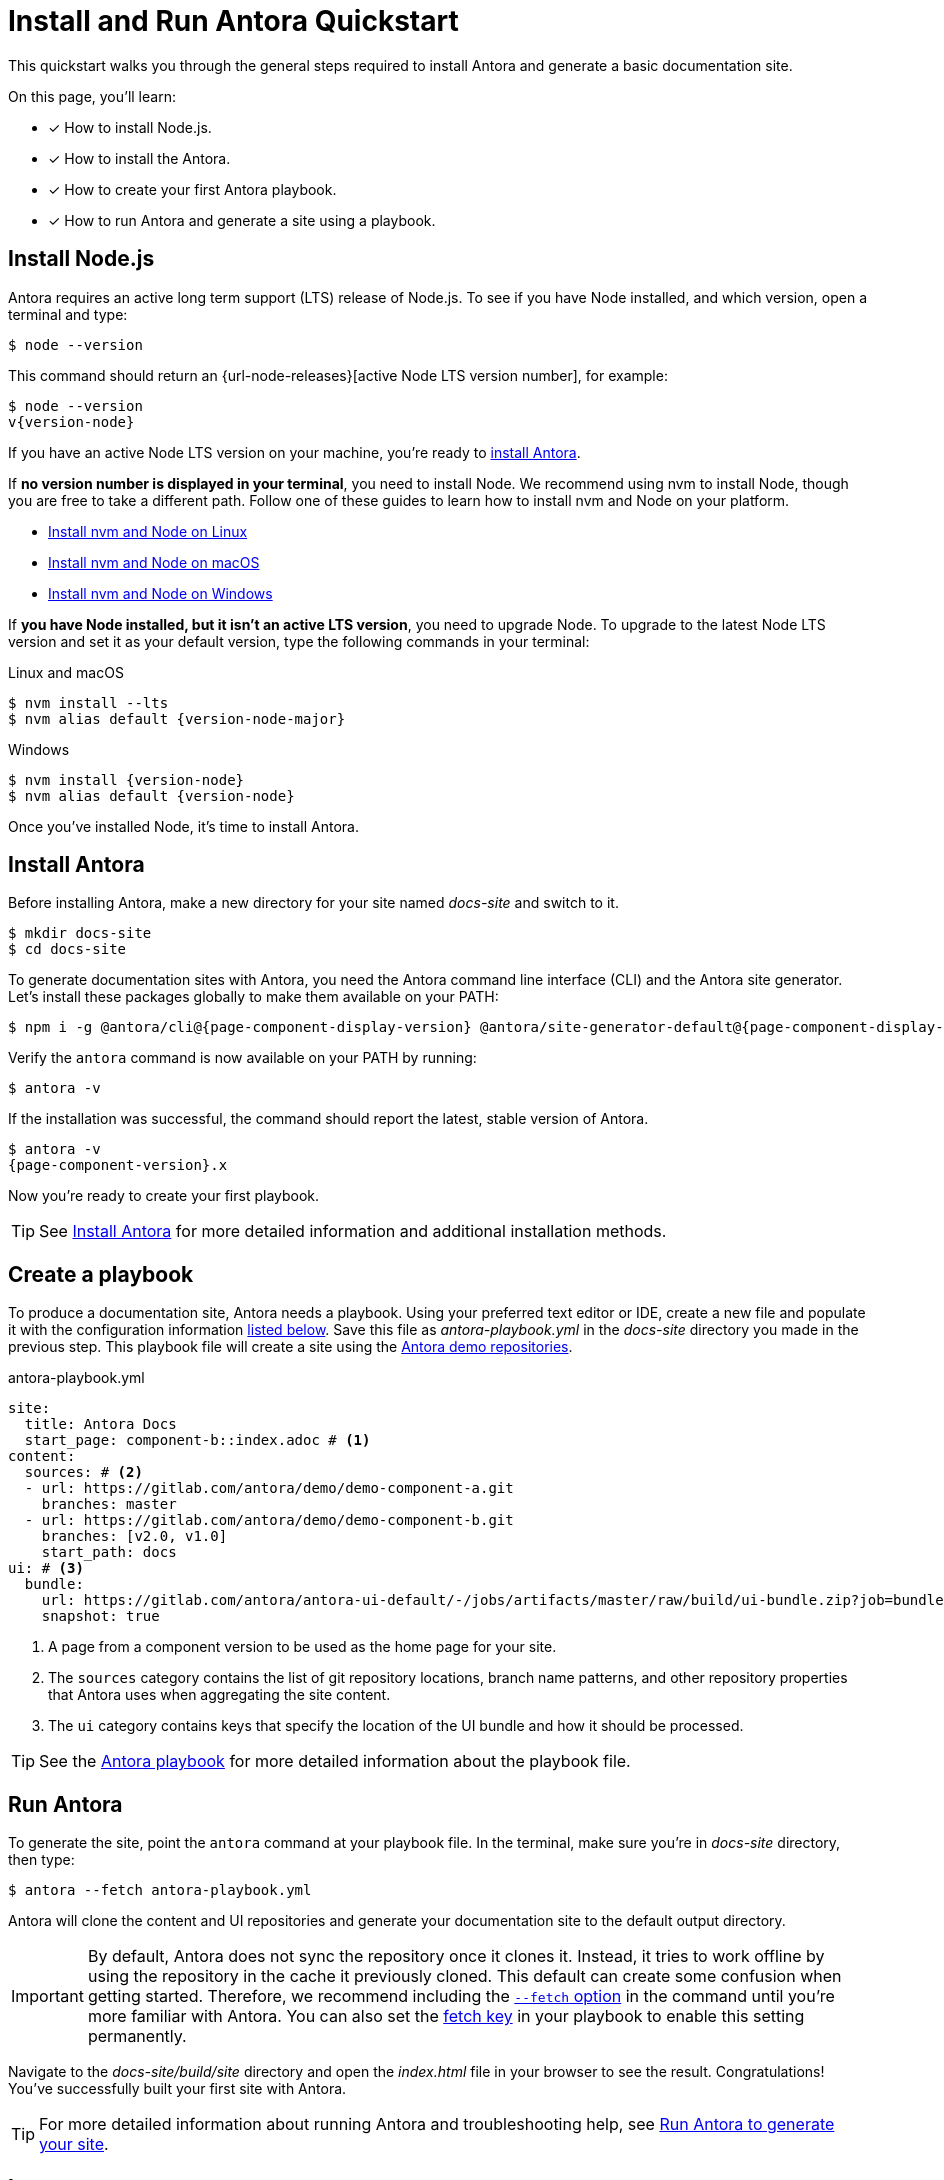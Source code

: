 = Install and Run Antora Quickstart
:listing-caption!:
:url-demo: https://gitlab.com/antora/demo

This quickstart walks you through the general steps required to install Antora and generate a basic documentation site.

On this page, you’ll learn:

* [x] How to install Node.js.
* [x] How to install the Antora.
* [x] How to create your first Antora playbook.
* [x] How to run Antora and generate a site using a playbook.

[#install-nodejs]
== Install Node.js

Antora requires an active long term support (LTS) release of Node.js.
To see if you have Node installed, and which version, open a terminal and type:

 $ node --version

This command should return an {url-node-releases}[active Node LTS version number], for example:

[subs=attributes+]
....
$ node --version
v{version-node}
....

If you have an active Node LTS version on your machine, you're ready to <<install-antora,install Antora>>.

If *no version number is displayed in your terminal*, you need to install Node.
We recommend using nvm to install Node, though you are free to take a different path.
Follow one of these guides to learn how to install nvm and Node on your platform.

* xref:install:linux-requirements.adoc#install-nvm[Install nvm and Node on Linux]
* xref:install:macos-requirements.adoc#install-nvm[Install nvm and Node on macOS]
* xref:install:windows-requirements.adoc[Install nvm and Node on Windows]

If *you have Node installed, but it isn't an active LTS version*, you need to upgrade Node.
To upgrade to the latest Node LTS version and set it as your default version, type the following commands in your terminal:

.Linux and macOS
[listing,subs=attributes+]
$ nvm install --lts
$ nvm alias default {version-node-major}

.Windows
[listing,subs=attributes+]
$ nvm install {version-node}
$ nvm alias default {version-node}

Once you've installed Node, it's time to install Antora.

[#install-antora]
== Install Antora

Before installing Antora, make a new directory for your site named [.path]_docs-site_ and switch to it.

 $ mkdir docs-site
 $ cd docs-site

To generate documentation sites with Antora, you need the Antora command line interface (CLI) and the Antora site generator.
Let's install these packages globally to make them available on your PATH:

[subs=attributes+]
 $ npm i -g @antora/cli@{page-component-display-version} @antora/site-generator-default@{page-component-display-version}

Verify the `antora` command is now available on your PATH by running:

 $ antora -v

If the installation was successful, the command should report the latest, stable version of Antora.

[subs=attributes+]
....
$ antora -v
{page-component-version}.x
....

Now you're ready to create your first playbook.

TIP: See xref:install:install-antora.adoc[Install Antora] for more detailed information and additional installation methods.

== Create a playbook

To produce a documentation site, Antora needs a playbook.
Using your preferred text editor or IDE, create a new file and populate it with the configuration information <<demo-playbook,listed below>>.
Save this file as [.path]_antora-playbook.yml_ in the [.path]_docs-site_ directory you made in the previous step.
This playbook file will create a site using the {url-demo}[Antora demo repositories].

[#demo-playbook]
.antora-playbook.yml
[source,yaml]
----
site:
  title: Antora Docs
  start_page: component-b::index.adoc # <1>
content:
  sources: # <2>
  - url: https://gitlab.com/antora/demo/demo-component-a.git
    branches: master
  - url: https://gitlab.com/antora/demo/demo-component-b.git
    branches: [v2.0, v1.0]
    start_path: docs
ui: # <3>
  bundle:
    url: https://gitlab.com/antora/antora-ui-default/-/jobs/artifacts/master/raw/build/ui-bundle.zip?job=bundle-stable
    snapshot: true
----
<1> A page from a component version to be used as the home page for your site.
<2> The `sources` category contains the list of git repository locations, branch name patterns, and other repository properties that Antora uses when aggregating the site content.
<3> The `ui` category contains keys that specify the location of the UI bundle and how it should be processed.

TIP: See the xref:playbook:index.adoc[Antora playbook] for more detailed information about the playbook file.

== Run Antora

To generate the site, point the `antora` command at your playbook file.
In the terminal, make sure you're in [.path]_docs-site_ directory, then type:

 $ antora --fetch antora-playbook.yml

Antora will clone the content and UI repositories and generate your documentation site to the default output directory.

IMPORTANT: By default, Antora does not sync the repository once it clones it.
Instead, it tries to work offline by using the repository in the cache it previously cloned.
This default can create some confusion when getting started.
Therefore, we recommend including the xref:playbook:runtime-fetch#fetch-option[`--fetch` option] in the command until you're more familiar with Antora.
You can also set the xref:playbook:runtime-fetch#fetch-key[fetch key] in your playbook to enable this setting permanently.

Navigate to the [.path]_docs-site/build/site_ directory and open the [.path]_index.html_ file in your browser to see the result.
Congratulations!
You've successfully built your first site with Antora.

TIP: For more detailed information about running Antora and troubleshooting help, see xref:run-antora.adoc[Run Antora to generate your site].

== Learn more

* Learn how to xref:organize-content-files.adoc[organize your content files] for Antora.
